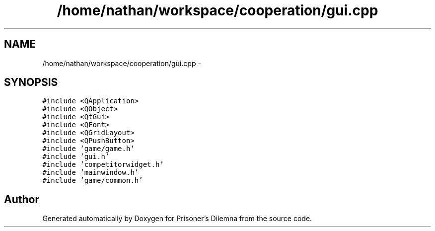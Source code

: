 .TH "/home/nathan/workspace/cooperation/gui.cpp" 3 "Sat Mar 31 2012" "Version 0.1" "Prisoner's Dilemna" \" -*- nroff -*-
.ad l
.nh
.SH NAME
/home/nathan/workspace/cooperation/gui.cpp \- 
.SH SYNOPSIS
.br
.PP
\fC#include <QApplication>\fP
.br
\fC#include <QObject>\fP
.br
\fC#include <QtGui>\fP
.br
\fC#include <QFont>\fP
.br
\fC#include <QGridLayout>\fP
.br
\fC#include <QPushButton>\fP
.br
\fC#include 'game/game.h'\fP
.br
\fC#include 'gui.h'\fP
.br
\fC#include 'competitorwidget.h'\fP
.br
\fC#include 'mainwindow.h'\fP
.br
\fC#include 'game/common.h'\fP
.br

.SH "Author"
.PP 
Generated automatically by Doxygen for Prisoner's Dilemna from the source code.

